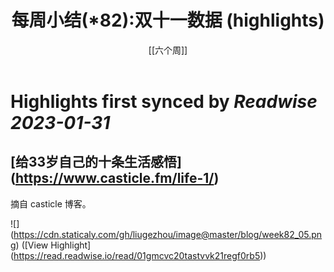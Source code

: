 :PROPERTIES:
:title: 每周小结(*82):双十一数据 (highlights)
:author: [[六个周]]
:full-title: "每周小结(*82):双十一数据"
:category: #articles
:url: https://blog.liugezhou.online/202245-No82/
:END:

* Highlights first synced by [[Readwise]] [[2023-01-31]]
** [给33岁自己的十条生活感悟](https://www.casticle.fm/life-1/)

摘自 casticle 博客。

![](https://cdn.staticaly.com/gh/liugezhou/image@master/blog/week82_05.png) ([View Highlight](https://read.readwise.io/read/01gmcvc20tastvvk21regf0rb5))